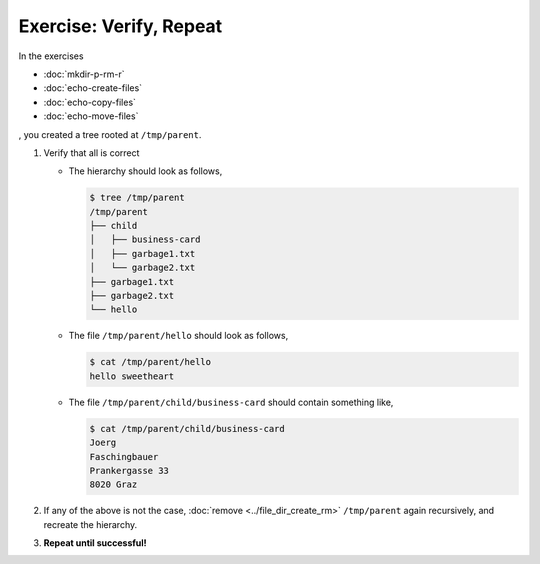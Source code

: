 .. ot-exercise:: linux.basics.shell.exercises.verify_hierarchy
   :dependencies: linux.basics.shell.exercises.mkdir_p_rm_r,
		  linux.basics.shell.exercises.echo_create_files,
		  linux.basics.shell.exercises.echo_copy_files,
		  linux.basics.shell.exercises.echo_move_files


Exercise: Verify, Repeat
========================

In the exercises 

* :doc:`mkdir-p-rm-r`
* :doc:`echo-create-files`
* :doc:`echo-copy-files`
* :doc:`echo-move-files`

, you created a tree rooted at ``/tmp/parent``.

1. Verify that all is correct

   * The hierarchy should look as follows,
   
     .. code-block:: console
     
        $ tree /tmp/parent
        /tmp/parent
        ├── child
        │   ├── business-card
        │   ├── garbage1.txt
        │   └── garbage2.txt
        ├── garbage1.txt
        ├── garbage2.txt
        └── hello
      
   * The file ``/tmp/parent/hello`` should look as follows,
   
     .. code-block:: console
   
        $ cat /tmp/parent/hello
        hello sweetheart
   
   * The file ``/tmp/parent/child/business-card`` should contain
     something like,
   
     .. code-block:: console
   
        $ cat /tmp/parent/child/business-card 
        Joerg
        Faschingbauer
        Prankergasse 33
        8020 Graz

2. If any of the above is not the case, :doc:`remove
   <../file_dir_create_rm>` ``/tmp/parent`` again recursively, and
   recreate the hierarchy.
3. **Repeat until successful!**



.. ot-graph::
   :entries: linux.basics.shell.exercises.verify_hierarchy

